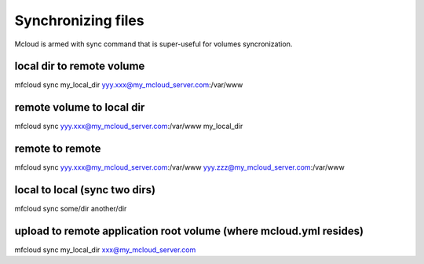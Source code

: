 
======================
Synchronizing files
======================

Mcloud is armed with sync command that is super-useful for volumes syncronization.

local dir to remote volume
------------------------------

mfcloud sync my_local_dir yyy.xxx@my_mcloud_server.com:/var/www


remote volume to local dir
-------------------------------

mfcloud sync yyy.xxx@my_mcloud_server.com:/var/www my_local_dir

remote to remote
-------------------------------

mfcloud sync yyy.xxx@my_mcloud_server.com:/var/www yyy.zzz@my_mcloud_server.com:/var/www

local to local (sync two dirs)
-------------------------------

mfcloud sync some/dir another/dir

upload to remote application root volume (where mcloud.yml resides)
----------------------------------------------------------------------

mfcloud sync my_local_dir xxx@my_mcloud_server.com


